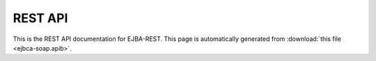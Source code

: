 REST API
========

This is the REST API documentation for EJBA-REST.
This page is automatically generated from :download:`this file <ejbca-soap.apib>`.

.. apiblueprint:: ejbca-soap.apib
